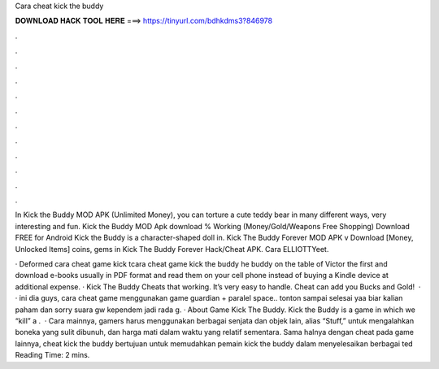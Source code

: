 Cara cheat kick the buddy



𝐃𝐎𝐖𝐍𝐋𝐎𝐀𝐃 𝐇𝐀𝐂𝐊 𝐓𝐎𝐎𝐋 𝐇𝐄𝐑𝐄 ===> https://tinyurl.com/bdhkdms3?846978



.



.



.



.



.



.



.



.



.



.



.



.

In Kick the Buddy MOD APK (Unlimited Money), you can torture a cute teddy bear in many different ways, very interesting and fun. Kick the Buddy MOD Apk download % Working (Money/Gold/Weapons Free Shopping) Download FREE for Android Kick the Buddy is a character-shaped doll in. Kick The Buddy Forever MOD APK v Download [Money, Unlocked Items] coins, gems in Kick The Buddy Forever Hack/Cheat APK. Cara ELLIOTTYeet.

· Deformed cara cheat game kick tcara cheat game kick the buddy he buddy on the table of Victor the first and download e-books usually in PDF format and read them on your cell phone instead of buying a Kindle device at additional expense. · Kick The Buddy Cheats that working. It’s very easy to handle. Cheat can add you Bucks and Gold!  · · ini dia guys, cara cheat game menggunakan game guardian + paralel space.. tonton sampai selesai yaa biar kalian paham dan sorry suara gw kependem jadi rada g. · About Game Kick The Buddy. Kick the Buddy is a game in which we “kill” a .  · Cara mainnya, gamers harus menggunakan berbagai senjata dan objek lain, alias “Stuff,” untuk mengalahkan boneka yang sulit dibunuh, dan harga mati dalam waktu yang relatif sementara. Sama halnya dengan cheat pada game lainnya, cheat kick the buddy bertujuan untuk memudahkan pemain kick the buddy dalam menyelesaikan berbagai ted Reading Time: 2 mins.
